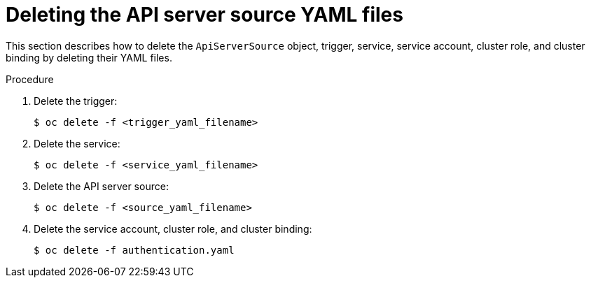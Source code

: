 // Module included in the following assemblies:
//
// serverless/event_workflows/serverless-kn-source.adoc

[id="delete-apiserversource-yaml_{context}"]
= Deleting the API server source YAML files

This section describes how to delete the `ApiServerSource` object, trigger, service, service account, cluster role, and cluster binding by deleting their YAML files.

.Procedure

. Delete the trigger:
+
[source,terminal]
----
$ oc delete -f <trigger_yaml_filename>
----
. Delete the service:
+
[source,terminal]
----
$ oc delete -f <service_yaml_filename>
----
. Delete the API server source:
+
[source,terminal]
----
$ oc delete -f <source_yaml_filename>
----
. Delete the service account, cluster role, and cluster binding:
+
[source,terminal]
----
$ oc delete -f authentication.yaml
----
